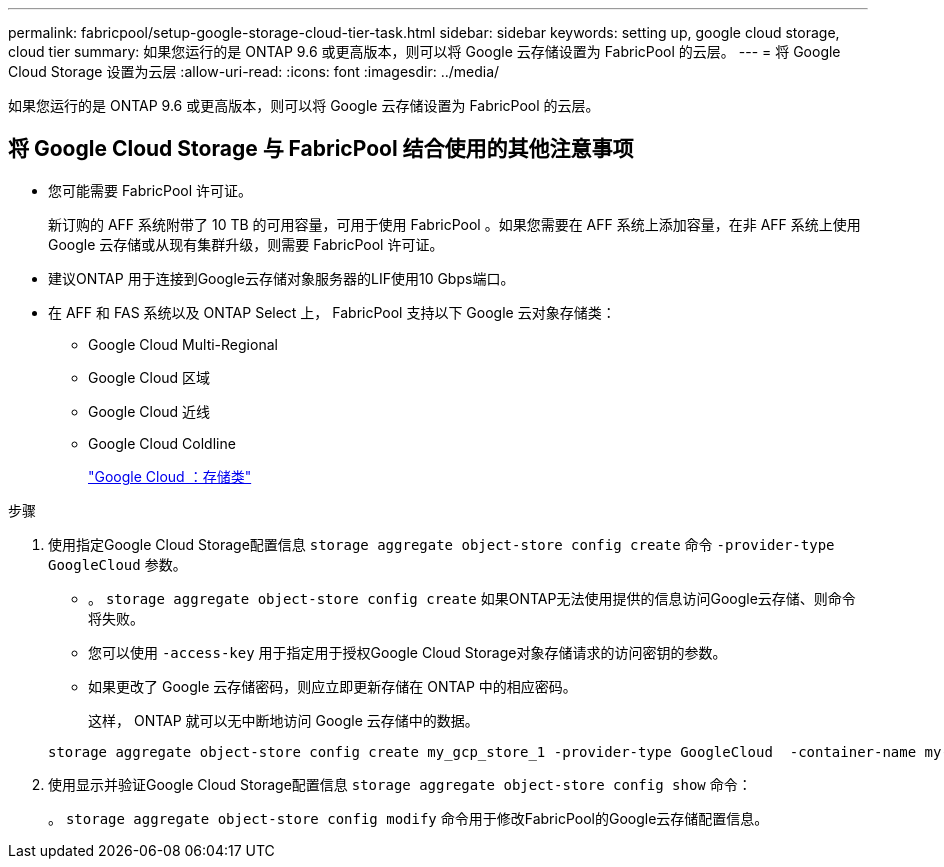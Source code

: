 ---
permalink: fabricpool/setup-google-storage-cloud-tier-task.html 
sidebar: sidebar 
keywords: setting up, google cloud storage, cloud tier 
summary: 如果您运行的是 ONTAP 9.6 或更高版本，则可以将 Google 云存储设置为 FabricPool 的云层。 
---
= 将 Google Cloud Storage 设置为云层
:allow-uri-read: 
:icons: font
:imagesdir: ../media/


[role="lead"]
如果您运行的是 ONTAP 9.6 或更高版本，则可以将 Google 云存储设置为 FabricPool 的云层。



== 将 Google Cloud Storage 与 FabricPool 结合使用的其他注意事项

* 您可能需要 FabricPool 许可证。
+
新订购的 AFF 系统附带了 10 TB 的可用容量，可用于使用 FabricPool 。如果您需要在 AFF 系统上添加容量，在非 AFF 系统上使用 Google 云存储或从现有集群升级，则需要 FabricPool 许可证。

* 建议ONTAP 用于连接到Google云存储对象服务器的LIF使用10 Gbps端口。
* 在 AFF 和 FAS 系统以及 ONTAP Select 上， FabricPool 支持以下 Google 云对象存储类：
+
** Google Cloud Multi-Regional
** Google Cloud 区域
** Google Cloud 近线
** Google Cloud Coldline
+
https://cloud.google.com/storage/docs/storage-classes["Google Cloud ：存储类"]





.步骤
. 使用指定Google Cloud Storage配置信息 `storage aggregate object-store config create` 命令 `-provider-type` `GoogleCloud` 参数。
+
** 。 `storage aggregate object-store config create` 如果ONTAP无法使用提供的信息访问Google云存储、则命令将失败。
** 您可以使用 `-access-key` 用于指定用于授权Google Cloud Storage对象存储请求的访问密钥的参数。
** 如果更改了 Google 云存储密码，则应立即更新存储在 ONTAP 中的相应密码。
+
这样， ONTAP 就可以无中断地访问 Google 云存储中的数据。



+
[listing]
----
storage aggregate object-store config create my_gcp_store_1 -provider-type GoogleCloud  -container-name my-gcp-bucket1 -access-key GOOGAUZZUV2USCFGHGQ511I8
----
. 使用显示并验证Google Cloud Storage配置信息 `storage aggregate object-store config show` 命令：
+
。 `storage aggregate object-store config modify` 命令用于修改FabricPool的Google云存储配置信息。


